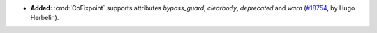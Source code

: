 - **Added:**
  :cmd:`CoFixpoint` supports attributes `bypass_guard`, `clearbody`,
  `deprecated` and `warn`
  (`#18754 <https://github.com/coq/coq/pull/18754>`_,
  by Hugo Herbelin).
